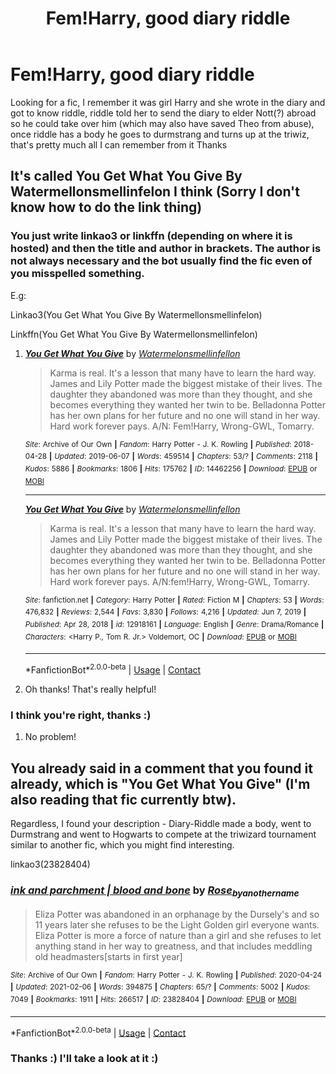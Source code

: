 #+TITLE: Fem!Harry, good diary riddle

* Fem!Harry, good diary riddle
:PROPERTIES:
:Author: Super-Emu-4064
:Score: 14
:DateUnix: 1612031313.0
:DateShort: 2021-Jan-30
:FlairText: What's That Fic?
:END:
Looking for a fic, I remember it was girl Harry and she wrote in the diary and got to know riddle, riddle told her to send the diary to elder Nott(?) abroad so he could take over him (which may also have saved Theo from abuse), once riddle has a body he goes to durmstrang and turns up at the triwiz, that's pretty much all I can remember from it Thanks


** It's called You Get What You Give By Watermellonsmellinfelon I think (Sorry I don't know how to do the link thing)
:PROPERTIES:
:Author: TehWhimsicalOwl
:Score: 5
:DateUnix: 1612034154.0
:DateShort: 2021-Jan-30
:END:

*** You just write linkao3 or linkffn (depending on where it is hosted) and then the title and author in brackets. The author is not always necessary and the bot usually find the fic even of you misspelled something.

E.g:

Linkao3(You Get What You Give By Watermellonsmellinfelon)

Linkffn(You Get What You Give By Watermellonsmellinfelon)
:PROPERTIES:
:Author: BornWithThreeKidneys
:Score: 5
:DateUnix: 1612034471.0
:DateShort: 2021-Jan-30
:END:

**** [[https://archiveofourown.org/works/14462256][*/You Get What You Give/*]] by [[https://www.archiveofourown.org/users/Watermelonsmellinfellon/pseuds/Watermelonsmellinfellon][/Watermelonsmellinfellon/]]

#+begin_quote
  Karma is real. It's a lesson that many have to learn the hard way. James and Lily Potter made the biggest mistake of their lives. The daughter they abandoned was more than they thought, and she becomes everything they wanted her twin to be. Belladonna Potter has her own plans for her future and no one will stand in her way. Hard work forever pays. A/N: Fem!Harry, Wrong-GWL, Tomarry.
#+end_quote

^{/Site/:} ^{Archive} ^{of} ^{Our} ^{Own} ^{*|*} ^{/Fandom/:} ^{Harry} ^{Potter} ^{-} ^{J.} ^{K.} ^{Rowling} ^{*|*} ^{/Published/:} ^{2018-04-28} ^{*|*} ^{/Updated/:} ^{2019-06-07} ^{*|*} ^{/Words/:} ^{459514} ^{*|*} ^{/Chapters/:} ^{53/?} ^{*|*} ^{/Comments/:} ^{2118} ^{*|*} ^{/Kudos/:} ^{5886} ^{*|*} ^{/Bookmarks/:} ^{1806} ^{*|*} ^{/Hits/:} ^{175762} ^{*|*} ^{/ID/:} ^{14462256} ^{*|*} ^{/Download/:} ^{[[https://archiveofourown.org/downloads/14462256/You%20Get%20What%20You%20Give.epub?updated_at=1583461943][EPUB]]} ^{or} ^{[[https://archiveofourown.org/downloads/14462256/You%20Get%20What%20You%20Give.mobi?updated_at=1583461943][MOBI]]}

--------------

[[https://www.fanfiction.net/s/12918161/1/][*/You Get What You Give/*]] by [[https://www.fanfiction.net/u/3996465/Watermelonsmellinfellon][/Watermelonsmellinfellon/]]

#+begin_quote
  Karma is real. It's a lesson that many have to learn the hard way. James and Lily Potter made the biggest mistake of their lives. The daughter they abandoned was more than they thought, and she becomes everything they wanted her twin to be. Belladonna Potter has her own plans for her future and no one will stand in her way. Hard work forever pays. A/N:fem!Harry, Wrong-GWL, Tomarry.
#+end_quote

^{/Site/:} ^{fanfiction.net} ^{*|*} ^{/Category/:} ^{Harry} ^{Potter} ^{*|*} ^{/Rated/:} ^{Fiction} ^{M} ^{*|*} ^{/Chapters/:} ^{53} ^{*|*} ^{/Words/:} ^{476,832} ^{*|*} ^{/Reviews/:} ^{2,544} ^{*|*} ^{/Favs/:} ^{3,830} ^{*|*} ^{/Follows/:} ^{4,216} ^{*|*} ^{/Updated/:} ^{Jun} ^{7,} ^{2019} ^{*|*} ^{/Published/:} ^{Apr} ^{28,} ^{2018} ^{*|*} ^{/id/:} ^{12918161} ^{*|*} ^{/Language/:} ^{English} ^{*|*} ^{/Genre/:} ^{Drama/Romance} ^{*|*} ^{/Characters/:} ^{<Harry} ^{P.,} ^{Tom} ^{R.} ^{Jr.>} ^{Voldemort,} ^{OC} ^{*|*} ^{/Download/:} ^{[[http://www.ff2ebook.com/old/ffn-bot/index.php?id=12918161&source=ff&filetype=epub][EPUB]]} ^{or} ^{[[http://www.ff2ebook.com/old/ffn-bot/index.php?id=12918161&source=ff&filetype=mobi][MOBI]]}

--------------

*FanfictionBot*^{2.0.0-beta} | [[https://github.com/FanfictionBot/reddit-ffn-bot/wiki/Usage][Usage]] | [[https://www.reddit.com/message/compose?to=tusing][Contact]]
:PROPERTIES:
:Author: FanfictionBot
:Score: 3
:DateUnix: 1612034506.0
:DateShort: 2021-Jan-30
:END:


**** Oh thanks! That's really helpful!
:PROPERTIES:
:Author: TehWhimsicalOwl
:Score: 4
:DateUnix: 1612040947.0
:DateShort: 2021-Jan-31
:END:


*** I think you're right, thanks :)
:PROPERTIES:
:Author: Super-Emu-4064
:Score: 3
:DateUnix: 1612034592.0
:DateShort: 2021-Jan-30
:END:

**** No problem!
:PROPERTIES:
:Author: TehWhimsicalOwl
:Score: 2
:DateUnix: 1612040964.0
:DateShort: 2021-Jan-31
:END:


** You already said in a comment that you found it already, which is "You Get What You Give" (I'm also reading that fic currently btw).

Regardless, I found your description - Diary-Riddle made a body, went to Durmstrang and went to Hogwarts to compete at the triwizard tournament similar to another fic, which you might find interesting.

linkao3(23828404)
:PROPERTIES:
:Author: dggbrl
:Score: 1
:DateUnix: 1613731390.0
:DateShort: 2021-Feb-19
:END:

*** [[https://archiveofourown.org/works/23828404][*/ink and parchment | blood and bone/*]] by [[https://www.archiveofourown.org/users/Rose_by_another_name/pseuds/Rose_by_another_name][/Rose_by_another_name/]]

#+begin_quote
  Eliza Potter was abandoned in an orphanage by the Dursely's and so 11 years later she refuses to be the Light Golden girl everyone wants. Eliza Potter is more a force of nature than a girl and she refuses to let anything stand in her way to greatness, and that includes meddling old headmasters[starts in first year]
#+end_quote

^{/Site/:} ^{Archive} ^{of} ^{Our} ^{Own} ^{*|*} ^{/Fandom/:} ^{Harry} ^{Potter} ^{-} ^{J.} ^{K.} ^{Rowling} ^{*|*} ^{/Published/:} ^{2020-04-24} ^{*|*} ^{/Updated/:} ^{2021-02-06} ^{*|*} ^{/Words/:} ^{394875} ^{*|*} ^{/Chapters/:} ^{65/?} ^{*|*} ^{/Comments/:} ^{5002} ^{*|*} ^{/Kudos/:} ^{7049} ^{*|*} ^{/Bookmarks/:} ^{1911} ^{*|*} ^{/Hits/:} ^{266517} ^{*|*} ^{/ID/:} ^{23828404} ^{*|*} ^{/Download/:} ^{[[https://archiveofourown.org/downloads/23828404/ink%20and%20parchment%20blood.epub?updated_at=1613531100][EPUB]]} ^{or} ^{[[https://archiveofourown.org/downloads/23828404/ink%20and%20parchment%20blood.mobi?updated_at=1613531100][MOBI]]}

--------------

*FanfictionBot*^{2.0.0-beta} | [[https://github.com/FanfictionBot/reddit-ffn-bot/wiki/Usage][Usage]] | [[https://www.reddit.com/message/compose?to=tusing][Contact]]
:PROPERTIES:
:Author: FanfictionBot
:Score: 1
:DateUnix: 1613731409.0
:DateShort: 2021-Feb-19
:END:


*** Thanks :) I'll take a look at it :)
:PROPERTIES:
:Author: Super-Emu-4064
:Score: 1
:DateUnix: 1613751522.0
:DateShort: 2021-Feb-19
:END:

